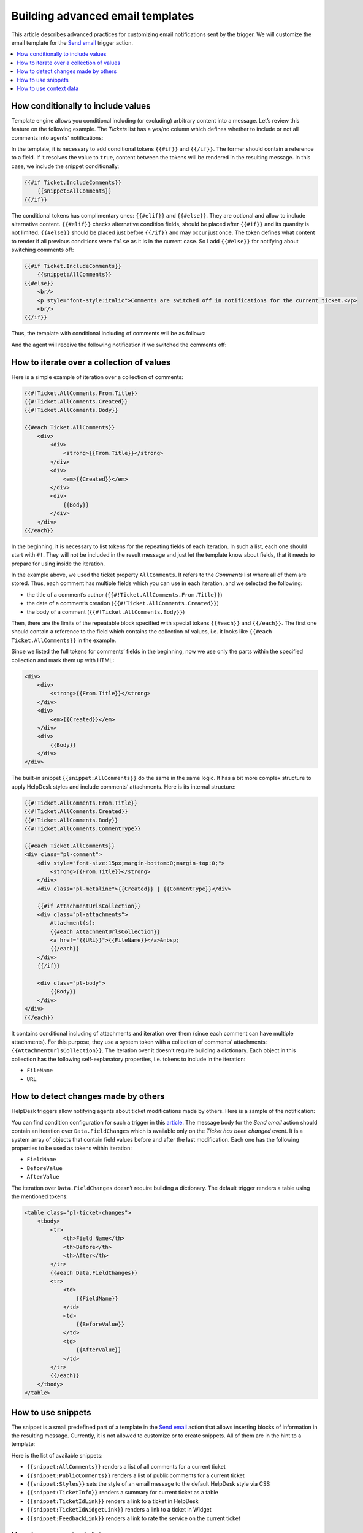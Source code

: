 Building advanced email templates
=================================

This article describes advanced practices for customizing email notifications sent by the trigger.
We will customize the email template for the `Send email`_ trigger action.

.. contents::
    :local:
    :depth: 2

How conditionally to include values
-----------------------------------

Template engine allows you conditional including (or excluding) arbitrary content into a message.
Let’s review this feature on the following example.
The *Tickets* list has a yes/no column which defines whether to include or not all comments into agents’ notifications:

|templates-1|
 
In the template, it is necessary to add conditional tokens ``{{#if}}`` and ``{{/if}}``.
The former should contain a reference to a field.
If it resolves the value to ``true``, content between the tokens will be rendered in the resulting message.
In this case, we include the snippet conditionally:

.. code-block:: html

    {{#if Ticket.IncludeComments}}
        {{snippet:AllComments}}
    {{/if}}

The conditional tokens has complimentary ones: ``{{#elif}}`` and ``{{#else}}``.
They are optional and allow to include alternative content.
``{{#elif}}`` checks alternative condition fields, should be placed after ``{{#if}}`` and its quantity is not limited.
``{{#else}}`` should be placed just before ``{{/if}}`` and may occur just once.
The token defines what content to render if all previous conditions were ``false`` as it is in the current case.
So I add ``{{#else}}`` for notifying about switching comments off:

.. code-block:: html

    {{#if Ticket.IncludeComments}}
        {{snippet:AllComments}}
    {{#else}}
        <br/>
        <p style="font-style:italic">Comments are switched off in notifications for the current ticket.</p>
        <br/>
    {{/if}}

Thus, the template with conditional including of comments will be as follows:

|templates-2|

And the agent will receive the following notification if we switched the comments off:

|templates-3|

How to iterate over a collection of values
------------------------------------------

Here is a simple example of iteration over a collection of comments:

.. code-block:: html

    {{#!Ticket.AllComments.From.Title}}
    {{#!Ticket.AllComments.Created}}
    {{#!Ticket.AllComments.Body}}

    {{#each Ticket.AllComments}}
        <div>
            <div>
                <strong>{{From.Title}}</strong>
            </div>
            <div>
                <em>{{Created}}</em>
            </div>
            <div>
                {{Body}}
            </div>
        </div>
    {{/each}}

In the beginning, it is necessary to list tokens for the repeating fields of each iteration.
In such a list, each one should start with ``#!``.
They will not be included in the result message and just let the template know about fields, that it needs to prepare for using inside the iteration.

In the example above, we used the ticket property ``AllComments``.
It refers to the *Comments* list where all of them are stored.
Thus, each comment has multiple fields which you can use in each iteration, and we selected the following:

* the title of a comment’s author (``{{#!Ticket.AllComments.From.Title}}``)
* the date of a comment’s creation (``{{#!Ticket.AllComments.Created}}``)
* the body of a comment (``{{#!Ticket.AllComments.Body}}``)

Then, there are the limits of the repeatable block specified with special tokens ``{{#each}}`` and ``{{/each}}``.
The first one should contain a reference to the field which contains the collection of values, i.e. it looks like ``{{#each Ticket.AllComments}}`` in the example.

Since we listed the full tokens for comments’ fields in the beginning, now we use only the parts within the specified collection and mark them up with HTML:

.. code-block:: html

    <div>
        <div>
            <strong>{{From.Title}}</strong>
        </div>
        <div>
            <em>{{Created}}</em>
        </div>
        <div>
            {{Body}}
        </div>
    </div>

The built-in snippet ``{{snippet:AllComments}}`` do the same in the same logic.
It has a bit more complex structure to apply HelpDesk styles and include comments’ attachments.
Here is its internal structure:

.. code-block:: html

    {{#!Ticket.AllComments.From.Title}}
    {{#!Ticket.AllComments.Created}}
    {{#!Ticket.AllComments.Body}}
    {{#!Ticket.AllComments.CommentType}}

    {{#each Ticket.AllComments}}
    <div class="pl-comment">
        <div style="font-size:15px;margin-bottom:0;margin-top:0;">
            <strong>{{From.Title}}</strong>
        </div>
        <div class="pl-metaline">{{Created}} | {{CommentType}}</div>

        {{#if AttachmentUrlsCollection}}
        <div class="pl-attachments">    
            Attachment(s): 
            {{#each AttachmentUrlsCollection}}
            <a href="{{URL}}">{{FileName}}</a>&nbsp;
            {{/each}}    
        </div>
        {{/if}}

        <div class="pl-body">
            {{Body}}
        </div>
    </div>
    {{/each}}

It contains conditional including of attachments and iteration over them (since each comment can have multiple attachments).
For this purpose, they use a system token with a collection of comments’ attachments: ``{{AttachmentUrlsCollection}}``.
The iteration over it doesn’t require building a dictionary.
Each object in this collection has the following self-explanatory properties, i.e. tokens to include in the iteration:

* ``FileName``
* ``URL``

How to detect changes made by others
------------------------------------

HelpDesk triggers allow notifying agents about ticket modifications made by others.
Here is a sample of the notification:

|templates-4|

You can find condition configuration for such a trigger in this article_.
The message body for the *Send email* action should contain an iteration over ``Data.FieldChanges`` which is available only on the *Ticket has been changed* event.
It is a system array of objects that contain field values before and after the last modification.
Each one has the following properties to be used as tokens within iteration:

* ``FieldName``
* ``BeforeValue``
* ``AfterValue``

The iteration over ``Data.FieldChanges`` doesn’t require building a dictionary.
The default trigger renders a table using the mentioned tokens:

.. code-block:: html

    <table class="pl-ticket-changes">
        <tbody>
            <tr>
                <th>Field Name</th>
                <th>Before</th>
                <th>After</th>
            </tr>
            {{#each Data.FieldChanges}}
            <tr>
                <td>
                    {{FieldName}}
                </td>
                <td>
                    {{BeforeValue}}
                </td>
                <td>
                    {{AfterValue}}
                </td>
            </tr>
            {{/each}}
        </tbody>
    </table>

How to use snippets
-------------------

The snippet is a small predefined part of a template in the `Send email`_ action that allows inserting blocks of information in the resulting message.
Currently, it is not allowed to customize or to create snippets.
All of them are in the hint to a template:

|templates-5|

Here is the list of available snippets:

* ``{{snippet:AllComments}}`` renders a list of all comments for a current ticket
* ``{{snippet:PublicComments}}`` renders a list of public comments for a current ticket
* ``{{snippet:Styles}}`` sets the style of an email message to the default HelpDesk style via CSS
* ``{{snippet:TicketInfo}}`` renders a summary for current ticket as a table
* ``{{snippet:TicketIdLink}}`` renders a link to a ticket in HelpDesk
* ``{{snippet:TicketIdWidgetLink}}`` renders a link to a ticket in Widget
* ``{{snippet:FeedbackLink}}`` renders a link to rate the service on the current ticket

How to use context data
-----------------------

You can use the context tokens on any event to get site related information.
There are three possible tokens:

* ``{{Context.SiteUrl}}`` (a URL of the site collection, where HelpDesk is installed)
* ``{{Context.ServerUrl}}`` (a URL of the server, where SharePoint is hosted)
* ``{{Context.WidgetUrl}}`` (a default widget URL, specified in HelpDesk settings)

.. |templates-1| image:: ../_static/img/configuration-guide-triggers-templates-1.png
   :alt: Tickets with a custom field
.. |templates-2| image:: ../_static/img/configuration-guide-triggers-templates-2.png
   :alt: Template of agents’ notifications
.. |templates-3| image:: ../_static/img/configuration-guide-triggers-templates-3.png
   :alt: Agent’s notification
.. |templates-4| image:: ../_static/img/configuration-guide-triggers-templates-4.png
   :alt: Notification about changes made by other
.. |templates-5| image:: ../_static/img/configuration-guide-triggers-templates-5.png
   :alt: Available tokens

.. _Send email: ./Actions%20reference.html#send-email
.. _article: ./Building%20advanced%20conditions.html#changes